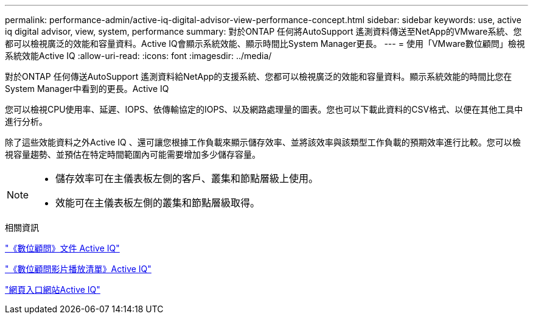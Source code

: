 ---
permalink: performance-admin/active-iq-digital-advisor-view-performance-concept.html 
sidebar: sidebar 
keywords: use, active iq digital advisor, view, system, performance 
summary: 對於ONTAP 任何將AutoSupport 遙測資料傳送至NetApp的VMware系統、您都可以檢視廣泛的效能和容量資料。Active IQ會顯示系統效能、顯示時間比System Manager更長。 
---
= 使用「VMware數位顧問」檢視系統效能Active IQ
:allow-uri-read: 
:icons: font
:imagesdir: ../media/


[role="lead"]
對於ONTAP 任何傳送AutoSupport 遙測資料給NetApp的支援系統、您都可以檢視廣泛的效能和容量資料。顯示系統效能的時間比您在System Manager中看到的更長。Active IQ

您可以檢視CPU使用率、延遲、IOPS、依傳輸協定的IOPS、以及網路處理量的圖表。您也可以下載此資料的CSV格式、以便在其他工具中進行分析。

除了這些效能資料之外Active IQ 、還可讓您根據工作負載來顯示儲存效率、並將該效率與該類型工作負載的預期效率進行比較。您可以檢視容量趨勢、並預估在特定時間範圍內可能需要增加多少儲存容量。

[NOTE]
====
* 儲存效率可在主儀表板左側的客戶、叢集和節點層級上使用。
* 效能可在主儀表板左側的叢集和節點層級取得。


====
.相關資訊
https://docs.netapp.com/us-en/active-iq/["《數位顧問》文件 Active IQ"]

https://tv.netapp.com/category/videos/active-iq["《數位顧問影片播放清單》Active IQ"]

https://aiq.netapp.com/["網頁入口網站Active IQ"]
